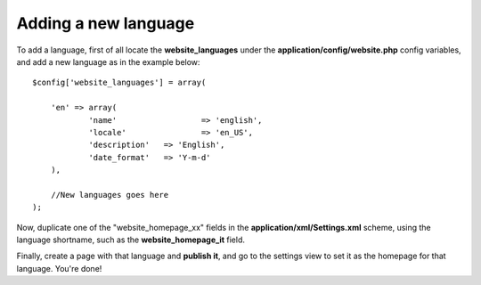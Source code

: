 =====================
Adding a new language
=====================

To add a language, first of all locate the **website_languages** under the **application/config/website.php** config variables, and add a new language as in the example below::

    $config['website_languages'] = array(

    	'en' => array(
    		'name'			=> 'english',
    		'locale'		=> 'en_US',
    		'description'	=> 'English',
    		'date_format'	=> 'Y-m-d'
    	),

    	//New languages goes here
    );

Now, duplicate one of the "website_homepage_xx" fields in the **application/xml/Settings.xml** scheme, using the language shortname, such as the **website_homepage_it** field.

Finally, create a page with that language and **publish it**, and go to the settings view to set it as the homepage for that language. You're done!
